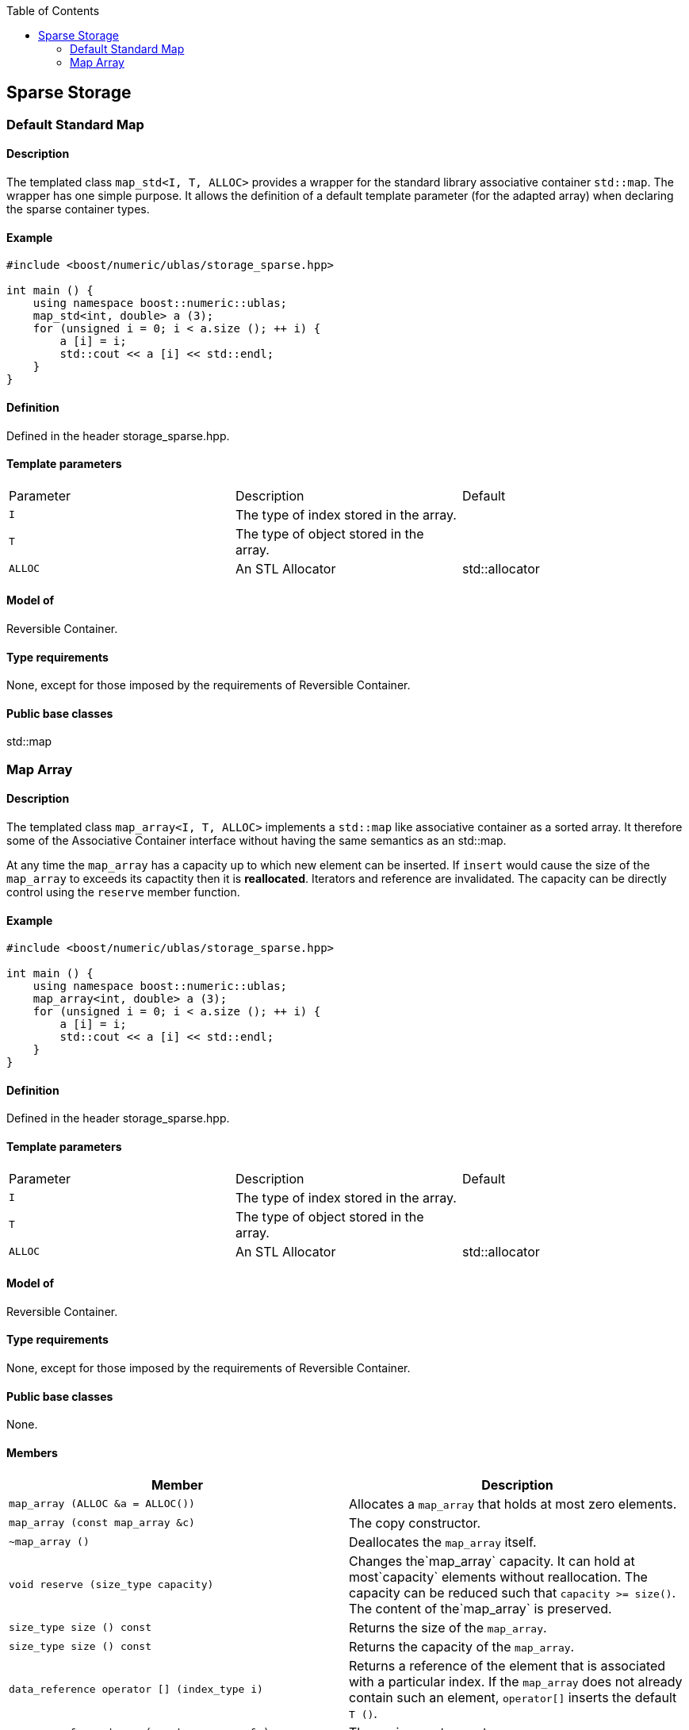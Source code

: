 :toc: left
:toclevels: 2
:idprefix:
:listing-caption: Code Example
:docinfo: private-footer

== Sparse Storage

[[toc]]

=== [#map_std]#Default Standard Map#

==== Description

The templated class `map_std<I, T, ALLOC>` provides a wrapper for the
standard library associative container `std::map`. The wrapper has one
simple purpose. It allows the definition of a default template parameter
(for the adapted array) when declaring the sparse container types.

==== Example

[source, cpp]
....
#include <boost/numeric/ublas/storage_sparse.hpp>

int main () {
    using namespace boost::numeric::ublas;
    map_std<int, double> a (3);
    for (unsigned i = 0; i < a.size (); ++ i) {
        a [i] = i;
        std::cout << a [i] << std::endl;
    }
}
....

==== Definition

Defined in the header storage_sparse.hpp.

==== Template parameters

[cols=",,",]
|===
|Parameter |Description |Default
|`I` |The type of index stored in the array. |
|`T` |The type of object stored in the array. |
|`ALLOC` |An STL Allocator |std::allocator
|===

==== Model of

Reversible Container.

==== Type requirements

None, except for those imposed by the requirements of Reversible
Container.

==== Public base classes

std::map

=== [#map_array]#Map Array#

==== Description

The templated class `map_array<I, T, ALLOC>` implements a `std::map`
like associative container as a sorted array. It therefore some of the
Associative Container interface without having the same semantics as an
std::map.

At any time the `map_array` has a capacity up to which new element can
be inserted. If `insert` would cause the size of the `map_array` to
exceeds its capactity then it is *reallocated*. Iterators and reference
are invalidated. The capacity can be directly control using the
`reserve` member function.

==== Example

[source, cpp]
....
#include <boost/numeric/ublas/storage_sparse.hpp>

int main () {
    using namespace boost::numeric::ublas;
    map_array<int, double> a (3);
    for (unsigned i = 0; i < a.size (); ++ i) {
        a [i] = i;
        std::cout << a [i] << std::endl;
    }
}
....

==== Definition

Defined in the header storage_sparse.hpp.

==== Template parameters

[cols=",,",]
|===
|Parameter |Description |Default
|`I` |The type of index stored in the array. |
|`T` |The type of object stored in the array. |
|`ALLOC` |An STL Allocator |std::allocator
|===

==== Model of

Reversible Container.

==== Type requirements

None, except for those imposed by the requirements of Reversible
Container.

==== Public base classes

None.

==== Members

[cols=",",]
|===
|Member |Description

|`map_array (ALLOC &a = ALLOC())` |Allocates a `map_array` that holds at
most zero elements.

|`map_array (const map_array &c)` |The copy constructor.

|`~map_array ()` |Deallocates the `map_array` itself.

|`void reserve (size_type capacity)` |Changes the`map_array` capacity.
It can hold at most`capacity` elements without reallocation. The
capacity can be reduced such that `capacity >= size()`. The content of
the`map_array` is preserved.

|`size_type size () const` |Returns the size of the `map_array`.

|`size_type size () const` |Returns the capacity of the `map_array`.

|`data_reference operator [] (index_type i)` |Returns a reference of the
element that is associated with a particular index. If the `map_array`
does not already contain such an element, `operator[]` inserts the
default `T ()`.

|`map_array &operator = (const map_array &a)` |The assignment operator.

|`map_array &assign_temporary (map_array &a)` |Assigns a temporary. May
change the array `a`.

|`void swap (map_array &a)` |Swaps the contents of the arrays.

|`std::pair insert (const value_type &p)` |Inserts `p` into the array.
The second part of the return value is `true` if `p` was inserted and
`false` if was not inserted because it was aleady present.

|`iterator insert (iterator it, const value_type &p)` |Inserts `p` into
the array, using `it` as a hint to where it will be inserted.

|`void erase (iterator it)` |Erases the value at `it`.

|`void clear ()` |Clears the array.

|`const_iterator find (index_type i) const` |Finds an element whose
index is `i`.

|`iterator find (index_type i)` |Finds an element whose index is `i`.

|`const_iterator lower_bound (index_type i) const` |Finds the first
element whose index is not less than `i` .

|`iterator lower_bound (index_type i)` |Finds the first element whose
index is not less than `i` .

|`const_iterator upper_bound (index_type i) const` |Finds the first
element whose index is greater than `i` .

|`iterator upper_bound (index_type i)` |Finds the first element whose
index is greater than `i` .

|`const_iterator begin () const` |Returns a `const_iterator` pointing to
the beginning of the `map_array`.

|`const_iterator end () const` |Returns a `const_iterator` pointing to
the end of the `map_array`.

|`iterator begin ()` |Returns a `iterator` pointing to the beginning of
the `map_array`.

|`iterator end ()` |Returns a `iterator` pointing to the end of the
`map_array`.

|`const_reverse_iterator rbegin () const` |Returns a
`const_reverse_iterator` pointing to the beginning of the reversed
`map_array`.

|`const_reverse_iterator rend () const` |Returns a
`const_reverse_iterator` pointing to the end of the reversed
`map_array`.

|`reverse_iterator rbegin ()` |Returns a `reverse_iterator` pointing to
the beginning of the reversed `map_array`.

|`reverse_iterator rend ()` |Returns a `reverse_iterator` pointing to
the end of the reversed `map_array`.
|===

'''''

Copyright (©) 2000-2002 Joerg Walter, Mathias Koch +
Copyright (©) 2021 Shikhar Vashistha +
Use, modification and distribution are subject to the Boost Software
License, Version 1.0. (See accompanying file LICENSE_1_0.txt or copy at
http://www.boost.org/LICENSE_1_0.txt ).
